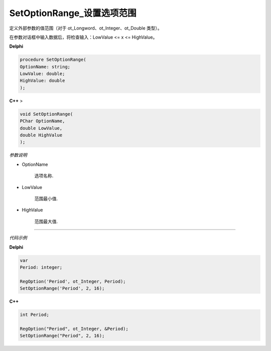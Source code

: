 SetOptionRange_设置选项范围
==============================


定义外部参数的值范围（对于 ot_Longword、ot_Integer、ot_Double 类型）。

在参数对话框中输入数据后，将检查输入：LowValue <= x <= HighValue。



**Delphi**

.. code:: delphi

	procedure SetOptionRange(
	OptionName: string;
	LowValue: double;
	HighValue: double
	);




**C++** >

.. code:: cpp

	void SetOptionRange(
	PChar OptionName,
	double LowValue,
	double HighValue
	);




*参数说明*


- OptionName

   选项名称.

- LowValue

	范围最小值.

- HighValue

	范围最大值.


------------

*代码示例*


**Delphi**

.. code:: delphi

	var
	Period: integer;	 

	RegOption('Period', ot_Integer, Period);
	SetOptionRange('Period', 2, 16);


**C++**

.. code:: cpp

	int Period;	 

	RegOption("Period", ot_Integer, &Period);
	SetOptionRange("Period", 2, 16);
